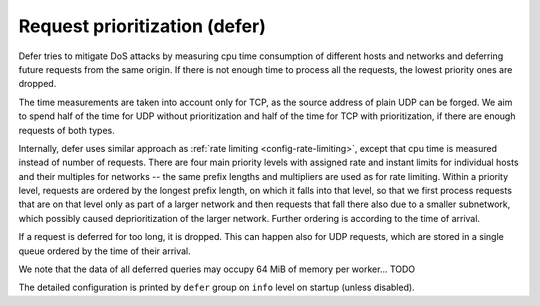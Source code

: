 .. SPDX-License-Identifier: GPL-3.0-or-later

.. _config-defer:

Request prioritization (defer)
==============================

Defer tries to mitigate DoS attacks by measuring cpu time consumption of different hosts and networks
and deferring future requests from the same origin.
If there is not enough time to process all the requests, the lowest priority ones are dropped.

The time measurements are taken into account only for TCP,
as the source address of plain UDP can be forged.
We aim to spend half of the time for UDP without prioritization
and half of the time for TCP with prioritization,
if there are enough requests of both types.

Internally, defer uses similar approach as :ref:`rate limiting <config-rate-limiting>`,
except that cpu time is measured instead of number of requests.
There are four main priority levels with assigned rate and instant limits for individual hosts
and their multiples for networks -- the same prefix lengths and multipliers are used as for rate limiting.
Within a priority level, requests are ordered by the longest prefix length,
on which it falls into that level,
so that we first process requests that are on that level only as part of a larger network
and then requests that fall there also due to a smaller subnetwork,
which possibly caused deprioritization of the larger network.
Further ordering is according to the time of arrival.

If a request is deferred for too long, it is dropped.
This can happen also for UDP requests,
which are stored in a single queue ordered by the time of their arrival.

We note that the data of all deferred queries may occupy 64 MiB of memory per worker... TODO

The detailed configuration is printed by ``defer`` group on ``info`` level on startup (unless disabled).


.. option:: defer/enabled: true|false

    :default: true

    Enable request prioritization.

    If disabled, requests are processed in order of their arrival
    and their possible dropping in case of overloading
    is caused only by the overflow of kernel queues.


.. option:: defer/log-period: <time ms|s|m|h|d>

    :default: 0s

    Minimal time between two log messages, or ``0s`` to disable logging.

    If a response is dropped after being deferred for too long, the address is logged
    and logging is disabled for the :option:`log-period <defer/log-period: <time ms|s|m|h|d>`.
    As long as dropping is needed, one source is logged each period
    and sources with more dropped queries have greater probability to be chosen.
